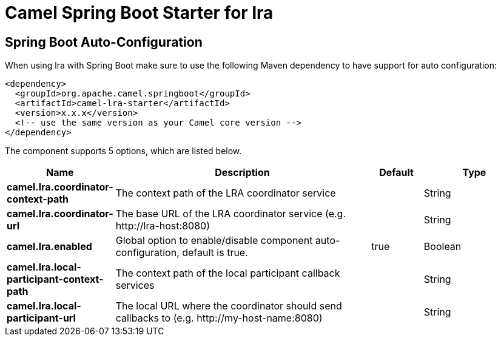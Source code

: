 // spring-boot-auto-configure options: START
:page-partial:
:doctitle: Camel Spring Boot Starter for lra

== Spring Boot Auto-Configuration

When using lra with Spring Boot make sure to use the following Maven dependency to have support for auto configuration:

[source,xml]
----
<dependency>
  <groupId>org.apache.camel.springboot</groupId>
  <artifactId>camel-lra-starter</artifactId>
  <version>x.x.x</version>
  <!-- use the same version as your Camel core version -->
</dependency>
----


The component supports 5 options, which are listed below.



[width="100%",cols="2,5,^1,2",options="header"]
|===
| Name | Description | Default | Type
| *camel.lra.coordinator-context-path* | The context path of the LRA coordinator service |  | String
| *camel.lra.coordinator-url* | The base URL of the LRA coordinator service (e.g. \http://lra-host:8080) |  | String
| *camel.lra.enabled* | Global option to enable/disable component auto-configuration, default is true. | true | Boolean
| *camel.lra.local-participant-context-path* | The context path of the local participant callback services |  | String
| *camel.lra.local-participant-url* | The local URL where the coordinator should send callbacks to (e.g. \http://my-host-name:8080) |  | String
|===

// spring-boot-auto-configure options: END
